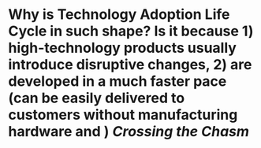 * Why is Technology Adoption Life Cycle in such shape? Is it because 1) high-technology products usually introduce disruptive changes, 2) are developed in a much faster pace (can be easily delivered to customers without manufacturing hardware and ) [[Crossing the Chasm]]